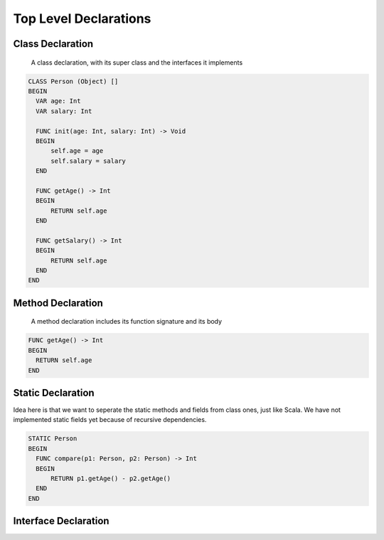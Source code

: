 **********************
Top Level Declarations
**********************

Class Declaration
-----------------

    A class declaration, with its super class and the interfaces it implements

.. code-block:: 

  CLASS Person (Object) []
  BEGIN
    VAR age: Int
    VAR salary: Int

    FUNC init(age: Int, salary: Int) -> Void
    BEGIN
        self.age = age
        self.salary = salary
    END

    FUNC getAge() -> Int
    BEGIN
        RETURN self.age
    END

    FUNC getSalary() -> Int
    BEGIN
        RETURN self.age
    END
  END


Method Declaration
------------------

  A method declaration includes its function signature and its body

.. code-block::

  FUNC getAge() -> Int
  BEGIN
    RETURN self.age
  END


Static Declaration
------------------

Idea here is that we want to seperate the static methods and fields from class ones, just like Scala.
We have not implemented static fields yet because of recursive dependencies.

.. code-block::

  STATIC Person
  BEGIN
    FUNC compare(p1: Person, p2: Person) -> Int
    BEGIN
        RETURN p1.getAge() - p2.getAge()
    END
  END

Interface Declaration
---------------------

